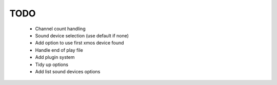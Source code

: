 
TODO
====

 * Channel count handling 
 * Sound device selection (use default if none)
 * Add option to use first xmos device found 
 * Handle end of play file
 * Add plugin system
 * Tidy up options
 * Add list sound devices options
